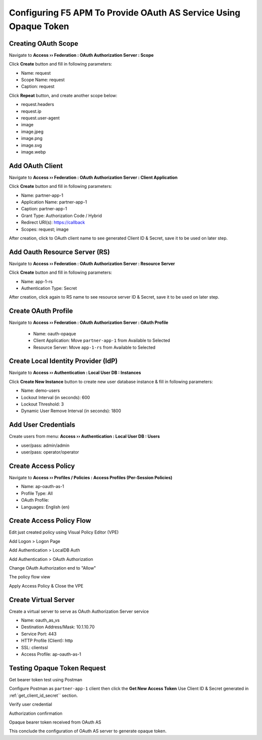 Configuring F5 APM To Provide OAuth AS Service Using Opaque Token
====

Creating OAuth Scope 
----

Navigate to **Access  ››  Federation : OAuth Authorization Server : Scope**
   
Click **Create** button and fill in following parameters:
   
- Name: request
- Scope Name: request
- Caption: request

.. image:: img/11-new-scope.png
   
Click **Repeat** button, and create another scope below:
   
- request.headers
- request.ip
- request.user-agent
- image
- image.jpeg
- image.png
- image.svg
- image.webp

Add OAuth Client 
----

Navigate to **Access  ››  Federation : OAuth Authorization Server : Client Application**
   
Click **Create** button and fill in following parameters:

- Name: partner-app-1
- Application Name: partner-app-1
- Caption: partner-app-1
- Grant Type: Authorization Code / Hybrid
- Redirect URI(s): https://callback
- Scopes: request; image

.. _get_client_id_secret:

After creation, click to OAuth client name to see generated Client ID & Secret, save it to be used on later step.

.. image:: img/12-oauth-client-1.png
.. image:: img/12-oauth-client-2.png
.. image:: img/12-oauth-client-3.png

Add Oauth Resource Server (RS)
----

Navigate to **Access  ››  Federation : OAuth Authorization Server : Resource Server**

Click **Create** button and fill in following parameters:

- Name: app-1-rs
- Authentication Type: Secret

After creation, click again to RS name to see resource server ID & Secret, save it to be used on later step.

.. image:: img/13-oauth-rs-1.png

Create OAuth Profile
----

Navigate to **Access  ››  Federation : OAuth Authorization Server : OAuth Profile**

 - Name: oauth-opaque
 - Client Application: Move ``partner-app-1`` from Available to Selected
 - Resource Server: Move ``app-1-rs`` from Available to Selected

 .. image:: img/14-oauth-profile-1.png

Create Local Identity Provider (IdP)
----

Navigate to **Access  ››  Authentication : Local User DB : Instances**

Click **Create New Instance** button to create new user database instance & fill in following parameters:

- Name: demo-users
- Lockout Interval (in seconds): 600
- Lockout Threshold: 3
- Dynamic User Remove Interval (in seconds): 1800

.. image:: img/15-local-db-1.png

Add User Credentials
----

Create users from menu: **Access  ››  Authentication : Local User DB : Users**

- user/pass: admin/admin
- user/pass: operator/operator

.. image:: img/16-new-user-1.png

Create Access Policy
----

Navigate to  **Access  ››  Profiles / Policies : Access Profiles (Per-Session Policies)**

- Name: ap-oauth-as-1
- Profile Type: All
- OAuth Profile: 
- Languages: English (en)

.. image:: img/17-ap-oauth-1.png
.. image:: img/17-ap-oauth-2.png
.. image:: img/17-ap-oauth-3.png

Create Access Policy Flow
----

Edit just created policy using Visual Policy Editor (VPE)

.. image:: img/18-vpe-1.png

Add Logon > Logon Page

.. image:: img/18-vpe-3.png

Add Authentication > LocalDB Auth

.. image:: img/18-vpe-4.png

Add Authentication > OAuth Authorization

.. image:: img/18-vpe-5.png

Change OAuth Authorization end to "Allow"

.. image:: img/18-vpe-6.png

The policy flow view

.. image:: img/18-vpe-7.png

Apply Access Policy & Close the VPE

Create Virtual Server
----

Create a virtual server to serve as OAuth Authorization Server service
    
- Name: oauth_as_vs
- Destination Address/Mask: 10.1.10.70
- Service Port: 443
- HTTP Profile (Client): http
- SSL: clientssl
- Access Profile: ap-oauth-as-1
    
Testing Opaque Token Request
----

Get bearer token test using Postman

Configure Postman as ``partner-app-1`` client then click the **Get New Access Token**
Use Client ID & Secret generated in :ref:`get_client_id_secret`` section.

.. image:: img/19-test-1.png 

Verify user credential

.. image:: img/19-test-2.png

Authorization confirmation

.. image:: img/19-test-3.png

Opaque bearer token received from OAuth AS

.. image:: img/19-test-4.png

This conclude the configuration of OAuth AS server to generate opaque token.